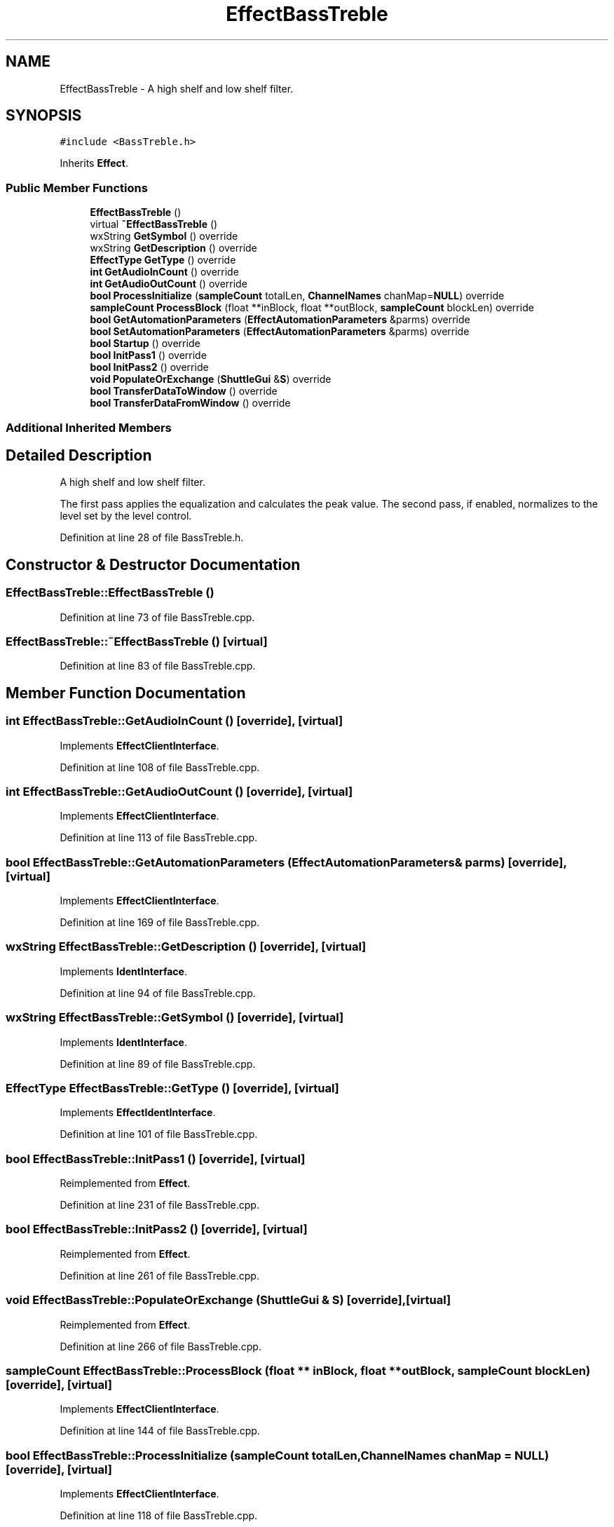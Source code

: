 .TH "EffectBassTreble" 3 "Thu Apr 28 2016" "Audacity" \" -*- nroff -*-
.ad l
.nh
.SH NAME
EffectBassTreble \- A high shelf and low shelf filter\&.  

.SH SYNOPSIS
.br
.PP
.PP
\fC#include <BassTreble\&.h>\fP
.PP
Inherits \fBEffect\fP\&.
.SS "Public Member Functions"

.in +1c
.ti -1c
.RI "\fBEffectBassTreble\fP ()"
.br
.ti -1c
.RI "virtual \fB~EffectBassTreble\fP ()"
.br
.ti -1c
.RI "wxString \fBGetSymbol\fP () override"
.br
.ti -1c
.RI "wxString \fBGetDescription\fP () override"
.br
.ti -1c
.RI "\fBEffectType\fP \fBGetType\fP () override"
.br
.ti -1c
.RI "\fBint\fP \fBGetAudioInCount\fP () override"
.br
.ti -1c
.RI "\fBint\fP \fBGetAudioOutCount\fP () override"
.br
.ti -1c
.RI "\fBbool\fP \fBProcessInitialize\fP (\fBsampleCount\fP totalLen, \fBChannelNames\fP chanMap=\fBNULL\fP) override"
.br
.ti -1c
.RI "\fBsampleCount\fP \fBProcessBlock\fP (float **inBlock, float **outBlock, \fBsampleCount\fP blockLen) override"
.br
.ti -1c
.RI "\fBbool\fP \fBGetAutomationParameters\fP (\fBEffectAutomationParameters\fP &parms) override"
.br
.ti -1c
.RI "\fBbool\fP \fBSetAutomationParameters\fP (\fBEffectAutomationParameters\fP &parms) override"
.br
.ti -1c
.RI "\fBbool\fP \fBStartup\fP () override"
.br
.ti -1c
.RI "\fBbool\fP \fBInitPass1\fP () override"
.br
.ti -1c
.RI "\fBbool\fP \fBInitPass2\fP () override"
.br
.ti -1c
.RI "\fBvoid\fP \fBPopulateOrExchange\fP (\fBShuttleGui\fP &\fBS\fP) override"
.br
.ti -1c
.RI "\fBbool\fP \fBTransferDataToWindow\fP () override"
.br
.ti -1c
.RI "\fBbool\fP \fBTransferDataFromWindow\fP () override"
.br
.in -1c
.SS "Additional Inherited Members"
.SH "Detailed Description"
.PP 
A high shelf and low shelf filter\&. 

The first pass applies the equalization and calculates the peak value\&. The second pass, if enabled, normalizes to the level set by the level control\&. 
.PP
Definition at line 28 of file BassTreble\&.h\&.
.SH "Constructor & Destructor Documentation"
.PP 
.SS "EffectBassTreble::EffectBassTreble ()"

.PP
Definition at line 73 of file BassTreble\&.cpp\&.
.SS "EffectBassTreble::~EffectBassTreble ()\fC [virtual]\fP"

.PP
Definition at line 83 of file BassTreble\&.cpp\&.
.SH "Member Function Documentation"
.PP 
.SS "\fBint\fP EffectBassTreble::GetAudioInCount ()\fC [override]\fP, \fC [virtual]\fP"

.PP
Implements \fBEffectClientInterface\fP\&.
.PP
Definition at line 108 of file BassTreble\&.cpp\&.
.SS "\fBint\fP EffectBassTreble::GetAudioOutCount ()\fC [override]\fP, \fC [virtual]\fP"

.PP
Implements \fBEffectClientInterface\fP\&.
.PP
Definition at line 113 of file BassTreble\&.cpp\&.
.SS "\fBbool\fP EffectBassTreble::GetAutomationParameters (\fBEffectAutomationParameters\fP & parms)\fC [override]\fP, \fC [virtual]\fP"

.PP
Implements \fBEffectClientInterface\fP\&.
.PP
Definition at line 169 of file BassTreble\&.cpp\&.
.SS "wxString EffectBassTreble::GetDescription ()\fC [override]\fP, \fC [virtual]\fP"

.PP
Implements \fBIdentInterface\fP\&.
.PP
Definition at line 94 of file BassTreble\&.cpp\&.
.SS "wxString EffectBassTreble::GetSymbol ()\fC [override]\fP, \fC [virtual]\fP"

.PP
Implements \fBIdentInterface\fP\&.
.PP
Definition at line 89 of file BassTreble\&.cpp\&.
.SS "\fBEffectType\fP EffectBassTreble::GetType ()\fC [override]\fP, \fC [virtual]\fP"

.PP
Implements \fBEffectIdentInterface\fP\&.
.PP
Definition at line 101 of file BassTreble\&.cpp\&.
.SS "\fBbool\fP EffectBassTreble::InitPass1 ()\fC [override]\fP, \fC [virtual]\fP"

.PP
Reimplemented from \fBEffect\fP\&.
.PP
Definition at line 231 of file BassTreble\&.cpp\&.
.SS "\fBbool\fP EffectBassTreble::InitPass2 ()\fC [override]\fP, \fC [virtual]\fP"

.PP
Reimplemented from \fBEffect\fP\&.
.PP
Definition at line 261 of file BassTreble\&.cpp\&.
.SS "\fBvoid\fP EffectBassTreble::PopulateOrExchange (\fBShuttleGui\fP & S)\fC [override]\fP, \fC [virtual]\fP"

.PP
Reimplemented from \fBEffect\fP\&.
.PP
Definition at line 266 of file BassTreble\&.cpp\&.
.SS "\fBsampleCount\fP EffectBassTreble::ProcessBlock (float ** inBlock, float ** outBlock, \fBsampleCount\fP blockLen)\fC [override]\fP, \fC [virtual]\fP"

.PP
Implements \fBEffectClientInterface\fP\&.
.PP
Definition at line 144 of file BassTreble\&.cpp\&.
.SS "\fBbool\fP EffectBassTreble::ProcessInitialize (\fBsampleCount\fP totalLen, \fBChannelNames\fP chanMap = \fC\fBNULL\fP\fP)\fC [override]\fP, \fC [virtual]\fP"

.PP
Implements \fBEffectClientInterface\fP\&.
.PP
Definition at line 118 of file BassTreble\&.cpp\&.
.SS "\fBbool\fP EffectBassTreble::SetAutomationParameters (\fBEffectAutomationParameters\fP & parms)\fC [override]\fP, \fC [virtual]\fP"

.PP
Implements \fBEffectClientInterface\fP\&.
.PP
Definition at line 179 of file BassTreble\&.cpp\&.
.SS "\fBbool\fP EffectBassTreble::Startup ()\fC [override]\fP, \fC [virtual]\fP"

.PP
Reimplemented from \fBEffect\fP\&.
.PP
Definition at line 196 of file BassTreble\&.cpp\&.
.SS "\fBbool\fP EffectBassTreble::TransferDataFromWindow ()\fC [override]\fP, \fC [virtual]\fP"

.PP
Reimplemented from \fBEffect\fP\&.
.PP
Definition at line 340 of file BassTreble\&.cpp\&.
.SS "\fBbool\fP EffectBassTreble::TransferDataToWindow ()\fC [override]\fP, \fC [virtual]\fP"

.PP
Reimplemented from \fBEffect\fP\&.
.PP
Definition at line 323 of file BassTreble\&.cpp\&.

.SH "Author"
.PP 
Generated automatically by Doxygen for Audacity from the source code\&.
